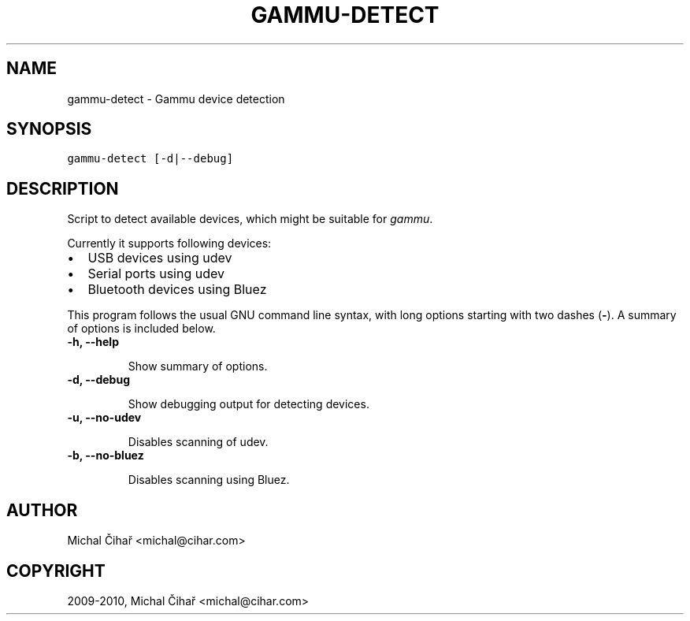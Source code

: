 .TH "GAMMU-DETECT" "1" "December 27, 2010" "1.28.95" "Gammu"
.SH NAME
gammu-detect \- Gammu device detection
.
.nr rst2man-indent-level 0
.
.de1 rstReportMargin
\\$1 \\n[an-margin]
level \\n[rst2man-indent-level]
level margin: \\n[rst2man-indent\\n[rst2man-indent-level]]
-
\\n[rst2man-indent0]
\\n[rst2man-indent1]
\\n[rst2man-indent2]
..
.de1 INDENT
.\" .rstReportMargin pre:
. RS \\$1
. nr rst2man-indent\\n[rst2man-indent-level] \\n[an-margin]
. nr rst2man-indent-level +1
.\" .rstReportMargin post:
..
.de UNINDENT
. RE
.\" indent \\n[an-margin]
.\" old: \\n[rst2man-indent\\n[rst2man-indent-level]]
.nr rst2man-indent-level -1
.\" new: \\n[rst2man-indent\\n[rst2man-indent-level]]
.in \\n[rst2man-indent\\n[rst2man-indent-level]]u
..
.\" Man page generated from reStructeredText.
.
.SH SYNOPSIS
.sp
.nf
.ft C
gammu\-detect [\-d|\-\-debug]
.ft P
.fi
.SH DESCRIPTION
.sp
Script to detect available devices, which might be suitable for \fIgammu\fP.
.sp
Currently it supports following devices:
.INDENT 0.0
.IP \(bu 2
.
USB devices using udev
.IP \(bu 2
.
Serial ports using udev
.IP \(bu 2
.
Bluetooth devices using Bluez
.UNINDENT
.sp
This program follows the usual GNU command line syntax, with long options
starting with two dashes (\fB\-\fP). A summary of options is included below.
.INDENT 0.0
.TP
.B \-h, \-\-help
.sp
Show summary of options.
.UNINDENT
.INDENT 0.0
.TP
.B \-d, \-\-debug
.sp
Show debugging output for detecting devices.
.UNINDENT
.INDENT 0.0
.TP
.B \-u, \-\-no\-udev
.sp
Disables scanning of udev.
.UNINDENT
.INDENT 0.0
.TP
.B \-b, \-\-no\-bluez
.sp
Disables scanning using Bluez.
.UNINDENT
.SH AUTHOR
Michal Čihař <michal@cihar.com>
.SH COPYRIGHT
2009-2010, Michal Čihař <michal@cihar.com>
.\" Generated by docutils manpage writer.
.\" 
.

